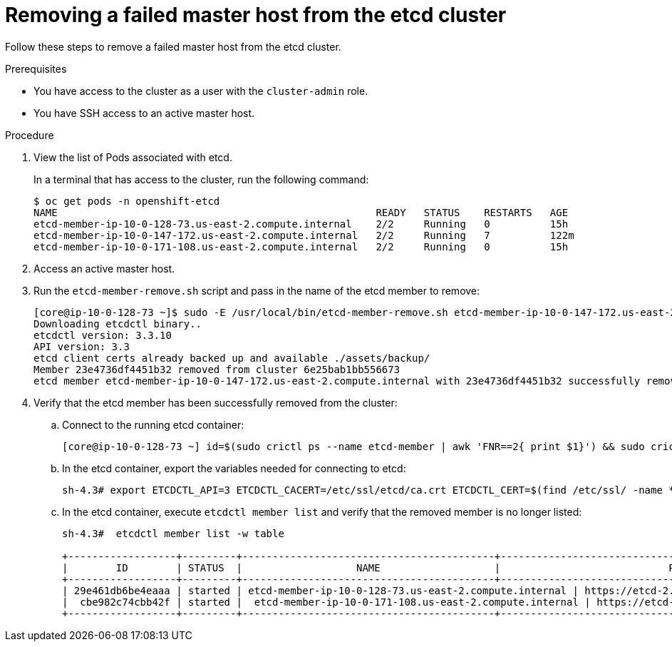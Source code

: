 // Module included in the following assemblies:
//
// * backup_and_restore/replacing-failed-master.adoc

[id="restore-remove-failed-master_{context}"]
= Removing a failed master host from the etcd cluster

Follow these steps to remove a failed master host from the etcd cluster.

.Prerequisites

* You have access to the cluster as a user with the `cluster-admin` role.
* You have SSH access to an active master host.

.Procedure

. View the list of Pods associated with etcd.
+
In a terminal that has access to the cluster, run the following command:
+
----
$ oc get pods -n openshift-etcd
NAME                                                     READY   STATUS    RESTARTS   AGE
etcd-member-ip-10-0-128-73.us-east-2.compute.internal    2/2     Running   0          15h
etcd-member-ip-10-0-147-172.us-east-2.compute.internal   2/2     Running   7          122m
etcd-member-ip-10-0-171-108.us-east-2.compute.internal   2/2     Running   0          15h
----

. Access an active master host.

. Run the `etcd-member-remove.sh` script and pass in the name of the etcd member to remove:
+
----
[core@ip-10-0-128-73 ~]$ sudo -E /usr/local/bin/etcd-member-remove.sh etcd-member-ip-10-0-147-172.us-east-2.compute.internal
Downloading etcdctl binary..
etcdctl version: 3.3.10
API version: 3.3
etcd client certs already backed up and available ./assets/backup/
Member 23e4736df4451b32 removed from cluster 6e25bab1bb556673
etcd member etcd-member-ip-10-0-147-172.us-east-2.compute.internal with 23e4736df4451b32 successfully removed..
----

. Verify that the etcd member has been successfully removed from the cluster:

.. Connect to the running etcd container:
+
----
[core@ip-10-0-128-73 ~] id=$(sudo crictl ps --name etcd-member | awk 'FNR==2{ print $1}') && sudo crictl exec -it $id /bin/sh
----

.. In the etcd container, export the variables needed for connecting to etcd:
+
----
sh-4.3# export ETCDCTL_API=3 ETCDCTL_CACERT=/etc/ssl/etcd/ca.crt ETCDCTL_CERT=$(find /etc/ssl/ -name *peer*crt) ETCDCTL_KEY=$(find /etc/ssl/ -name *peer*key)
----

.. In the etcd container, execute `etcdctl member list` and verify that the removed member is no longer listed:
+
----
sh-4.3#  etcdctl member list -w table

+------------------+---------+------------------------------------------+------------------------------------------------------------------+---------------------------+
|        ID        | STATUS  |                   NAME                   |                            PEER ADDRS                            |       CLIENT ADDRS        |
+------------------+---------+------------------------------------------+------------------------------------------------------------------+---------------------------+
| 29e461db6be4eaaa | started | etcd-member-ip-10-0-128-73.us-east-2.compute.internal | https://etcd-2.clustername.devcluster.openshift.com:2380 | https://10.0.128.73:2379 |
|  cbe982c74cbb42f | started |  etcd-member-ip-10-0-171-108.us-east-2.compute.internal | https://etcd-1.clustername.devcluster.openshift.com:2380 |   https://10.0.171.108:2379 |
+------------------+---------+------------------------------------------+------------------------------------------------------------------+---------------------------+
----
